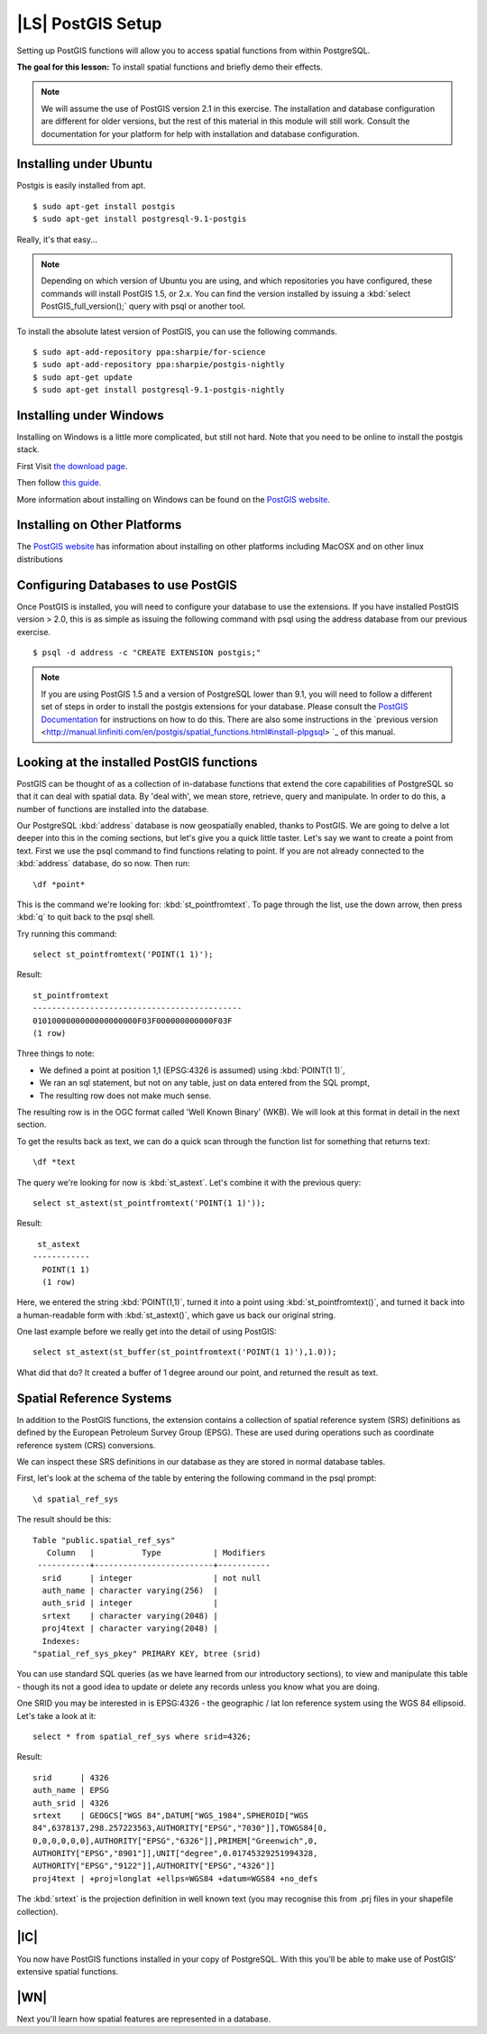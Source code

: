 |LS| PostGIS Setup
===============================================================================

Setting up PostGIS functions will allow you to access spatial functions from
within PostgreSQL.

**The goal for this lesson:** To install spatial functions and briefly demo
their effects.

.. note:: We will assume the use of PostGIS version 2.1 in this exercise. The
   installation and database configuration are different for older versions,
   but the rest of this material in this module will still work. Consult the
   documentation for your platform for help with installation and database
   configuration.

Installing under Ubuntu
-------------------------------------------------------------------------------

Postgis is easily installed from apt.

::

  $ sudo apt-get install postgis
  $ sudo apt-get install postgresql-9.1-postgis

Really, it's that easy...

.. note:: Depending on which version of Ubuntu you are using, and which
   repositories you have configured, these commands will install PostGIS 1.5,
   or 2.x. You can find the version installed by issuing a :kbd:`select
   PostGIS_full_version();` query with psql or another tool.

To install the absolute latest version of PostGIS, you can use the following
commands.

::

  $ sudo apt-add-repository ppa:sharpie/for-science
  $ sudo apt-add-repository ppa:sharpie/postgis-nightly
  $ sudo apt-get update
  $ sudo apt-get install postgresql-9.1-postgis-nightly


Installing under Windows
-------------------------------------------------------------------------------

Installing on Windows is a little more complicated, but still not hard. Note
that you need to be online to install the postgis stack.

First Visit `the download page <http://www.postgresql.org/download/>`_.

Then follow `this guide
<http://www.bostongis.com/PrinterFriendly.aspx?content_name=postgis_tut01>`_.

More information about installing on Windows can be found on the `PostGIS
website <http://postgis.net/windows_downloads>`_.

Installing on Other Platforms
-------------------------------------------------------------------------------

The `PostGIS website <http://postgis.net/install/>`_ has information about
installing on other platforms including MacOSX and on other linux distributions

Configuring Databases to use PostGIS
-------------------------------------------------------------------------------

Once PostGIS is installed, you will need to configure your database to use
the extensions. If you have installed PostGIS version > 2.0, this is as simple
as issuing the following command with psql using the address database from our
previous exercise.

::

  $ psql -d address -c "CREATE EXTENSION postgis;"

.. note:: If you are using PostGIS 1.5 and a version of PostgreSQL lower than
   9.1, you will need to follow a different set of steps in order to install
   the postgis extensions for your database. Please consult the `PostGIS
   Documentation
   <http://postgis.net/docs/postgis_installation.html#create_new_db>`_ for
   instructions on how to do this. There are also some instructions in the
   `previous version
   <http://manual.linfiniti.com/en/postgis/spatial_functions.html#install-plpgsql>
   `_ of this manual.

Looking at the installed PostGIS functions
-------------------------------------------------------------------------------

PostGIS can be thought of as a collection of in-database functions that extend
the core capabilities of PostgreSQL so that it can deal with spatial data. By
'deal with', we mean store, retrieve, query and manipulate. In order to do
this, a number of functions are installed into the database.

Our PostgreSQL :kbd:`address` database is now geospatially enabled, thanks to PostGIS.
We are going to delve a lot deeper into this in the coming sections, but let's
give you a quick little taster. Let's say we want to create a point from text.
First we use the psql command to find functions relating to point. If you are not
already connected to the :kbd:`address` database, do so now. Then run::

  \df *point*

This is the command we're looking for: :kbd:`st_pointfromtext`. To page through
the list, use the down arrow, then press :kbd:`q` to quit back to the psql shell.

Try running this command::

  select st_pointfromtext('POINT(1 1)');

Result::

  st_pointfromtext
  --------------------------------------------
  0101000000000000000000F03F000000000000F03F
  (1 row)

Three things to note:

* We defined a point at position 1,1 (EPSG:4326 is assumed) using
  :kbd:`POINT(1 1)`,
* We ran an sql statement, but not on any table, just on data entered from the
  SQL prompt,
* The resulting row does not make much sense.

The resulting row is in the OGC format called 'Well Known Binary' (WKB). We will
look at this format in detail in the next section.

To get the results back as text, we can do a quick scan through the function list
for something that returns text::

  \df *text

The query we're looking for now is :kbd:`st_astext`. Let's combine it with the
previous query::

  select st_astext(st_pointfromtext('POINT(1 1)'));

Result::

   st_astext
  ------------
    POINT(1 1)
    (1 row)

Here, we entered the string :kbd:`POINT(1,1)`, turned it
into a point using :kbd:`st_pointfromtext()`, and turned it back into a
human-readable form with :kbd:`st_astext()`, which gave us back our original
string.

One last example before we really get into the detail of using PostGIS::

  select st_astext(st_buffer(st_pointfromtext('POINT(1 1)'),1.0));

What did that do? It created a buffer of 1 degree around our point, and
returned the result as text.

Spatial Reference Systems
-------------------------------------------------------------------------------

In addition to the PostGIS functions, the extension contains a collection of
spatial reference system (SRS) definitions as defined by the European Petroleum
Survey Group (EPSG). These are used during operations such as coordinate
reference system (CRS) conversions.

We can inspect these SRS definitions in our database as they are stored in
normal database tables.

First, let's look at the schema of the table by entering the following command
in the psql prompt::

  \d spatial_ref_sys

The result should be this::

  Table "public.spatial_ref_sys"
     Column   |          Type           | Modifiers
   -----------+-------------------------+-----------
    srid      | integer                 | not null
    auth_name | character varying(256)  |
    auth_srid | integer                 |
    srtext    | character varying(2048) |
    proj4text | character varying(2048) |
    Indexes:
  "spatial_ref_sys_pkey" PRIMARY KEY, btree (srid)

You can use standard SQL queries (as we have learned from our introductory
sections), to view and manipulate this table - though its not a good idea to
update or delete any records unless you know what you are doing.

One SRID you may be interested in is EPSG:4326 - the geographic / lat lon
reference system using the WGS 84 ellipsoid. Let's take a look at it::

  select * from spatial_ref_sys where srid=4326;

Result::

  srid      | 4326
  auth_name | EPSG
  auth_srid | 4326
  srtext    | GEOGCS["WGS 84",DATUM["WGS_1984",SPHEROID["WGS
  84",6378137,298.257223563,AUTHORITY["EPSG","7030"]],TOWGS84[0,
  0,0,0,0,0,0],AUTHORITY["EPSG","6326"]],PRIMEM["Greenwich",0,
  AUTHORITY["EPSG","8901"]],UNIT["degree",0.01745329251994328,
  AUTHORITY["EPSG","9122"]],AUTHORITY["EPSG","4326"]]
  proj4text | +proj=longlat +ellps=WGS84 +datum=WGS84 +no_defs

The :kbd:`srtext` is the projection definition in well known text (you may recognise
this from .prj files in your shapefile collection).

|IC|
-------------------------------------------------------------------------------

You now have PostGIS functions installed in your copy of PostgreSQL. With this
you'll be able to make use of PostGIS' extensive spatial functions.

|WN|
-------------------------------------------------------------------------------

Next you'll learn how spatial features are represented in a database.
